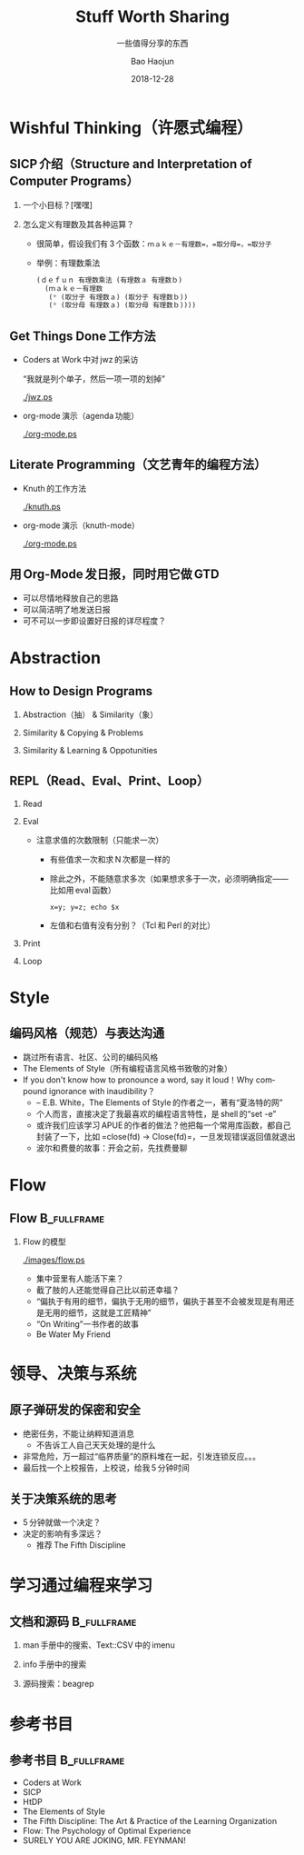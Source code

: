 #+Latex_class: 中文演示
#+Latex: \CJKtilde
#+STARTUP: beamer

#+TITLE:     Stuff Worth Sharing
#+SUBTITLE:  一些值得分享的东西
#+AUTHOR:    Bao Haojun
#+EMAIL:     baohaojun@gmail.com
#+DATE:      2018-12-28
#+DESCRIPTION:
#+KEYWORDS:
#+LANGUAGE:  en
#+OPTIONS:   H:2

#+BEAMER_THEME: EastLansing
#+BEAMER_COLOR_THEME: default

* Wishful Thinking（许愿式编程）

** SICP 介绍（Structure and Interpretation of Computer Programs）

*** 一个小目标？[嘿嘿]

#+BEAMER: \pause
*** 怎么定义有理数及其各种运算？

#+BEAMER: \pause
#+ATTR_BEAMER: :overlay <+->
- 很简单，假设我们有 3 个函数：=ｍａｋｅ－有理数=，=取分母=，=取分子=
- 举例：有理数乘法

  #+BEGIN_SRC emacs-lisp
    (ｄｅｆｕｎ 有理数乘法 (有理数ａ 有理数ｂ)
      (ｍａｋｅ－有理数
       (* (取分子 有理数ａ) (取分子 有理数ｂ))
       (* (取分母 有理数ａ) (取分母 有理数ｂ))))
  #+END_SRC

** Get Things Done 工作方法

#+BEAMER: \pause
#+ATTR_BEAMER: :overlay <+->
- Coders at Work 中对 jwz 的采访

  “我就是列个单子，然后一项一项的划掉”

  #+ATTR_LaTeX: :width 3cm
  [[./jwz.ps]]

- org-mode 演示（agenda 功能）

  #+ATTR_LaTeX: :width 3cm
  [[./org-mode.ps]]

** Literate Programming（文艺青年的编程方法）

#+ATTR_BEAMER: :overlay <+->
- Knuth 的工作方法

  #+ATTR_LaTeX: :height 3cm
  [[./knuth.ps]]

- org-mode 演示（knuth-mode）

  #+ATTR_LaTeX: :width 3cm
  [[./org-mode.ps]]

** 用 Org-Mode 发日报，同时用它做 GTD

- 可以尽情地释放自己的思路
- 可以简洁明了地发送日报
- 可不可以一步即设置好日报的详尽程度？

* Abstraction

** How to Design Programs

#+BEAMER: \pause
*** Abstraction（抽） & Similarity（象）
#+BEAMER: \pause
*** Similarity & Copying & Problems
#+BEAMER: \pause
*** Similarity & Learning & Oppotunities

** REPL（Read、Eval、Print、Loop）
#+ATTR_BEAMER: :overlay <+->
*** Read
*** Eval
- 注意求值的次数限制（只能求一次）
  * 有些值求一次和求 N 次都是一样的
  * 除此之外，不能随意求多次（如果想求多于一次，必须明确指定——比如用 eval 函数）

    ~x=y; y=z; echo $x~
  * 左值和右值有没有分别？（Tcl 和 Perl 的对比）

*** Print
*** Loop

* Style

** 编码风格（规范）与表达沟通
#+ATTR_BEAMER: :overlay <+->
- 跳过所有语言、社区、公司的编码风格
- The Elements of Style（所有编程语言风格书致敬的对象）
- If you don't know how to pronounce a word, say it loud！Why compound ignorance with inaudibility？
  * -- E.B. White，The Elements of Style 的作者之一，著有“夏洛特的网”
  * 个人而言，直接决定了我最喜欢的编程语言特性，是 shell 的“set -e”
  * 或许我们应该学习 APUE 的作者的做法？他把每一个常用库函数，都自己封装了一下，比如 =close(fd) -> Close(fd)=，一旦发现错误返回值就退出
  # * 我在 AOSP 上进的一个 [[https://android.googlesource.com/platform/frameworks/av/+/5225ba0%255E%2521/#F1][patch]]，就是没有检查 close 的返回值导致没有及时发现问题
  * 波尔和费曼的故事：开会之前，先找费曼聊

* Flow

** Flow :B_fullframe:
   :PROPERTIES:
   :BEAMER_env: fullframe
   :END:
*** Flow 的模型
  #+ATTR_LaTeX: :width 4cm
  [[./images/flow.ps]]
#+BEAMER: \pause
#+ATTR_BEAMER: :overlay <+->
- 集中营里有人能活下来？
- 截了肢的人还能觉得自己比以前还幸福？
- “偏执于有用的细节，偏执于无用的细节，偏执于甚至不会被发现是有用还是无用的细节，这就是工匠精神”
- “On Writing”一书作者的故事
- Be Water My Friend

* 领导、决策与系统

** 原子弹研发的保密和安全

- 绝密任务，不能让纳粹知道消息
  * 不告诉工人自己天天处理的是什么
- 非常危险，万一超过“临界质量”的原料堆在一起，引发连锁反应。。。
- 最后找一个上校报告，上校说，给我 5 分钟时间

** 关于决策系统的思考
- 5 分钟就做一个决定？
- 决定的影响有多深远？
  * 推荐 The Fifth Discipline

* 学习通过编程来学习

** 文档和源码                                                                   :B_fullframe:
   :PROPERTIES:
   :BEAMER_env: fullframe
   :END:

*** man 手册中的搜索、Text::CSV 中的 imenu
*** info 手册中的搜索
*** 源码搜索：beagrep

* 参考书目

** 参考书目 :B_fullframe:
   :PROPERTIES:
   :BEAMER_env: fullframe
   :END:
- Coders at Work
- SICP
- HtDP
- The Elements of Style
- The Fifth Discipline: The Art & Practice of the Learning Organization
- Flow: The Psychology of Optimal Experience
- SURELY YOU ARE JOKING, MR. FEYNMAN!
